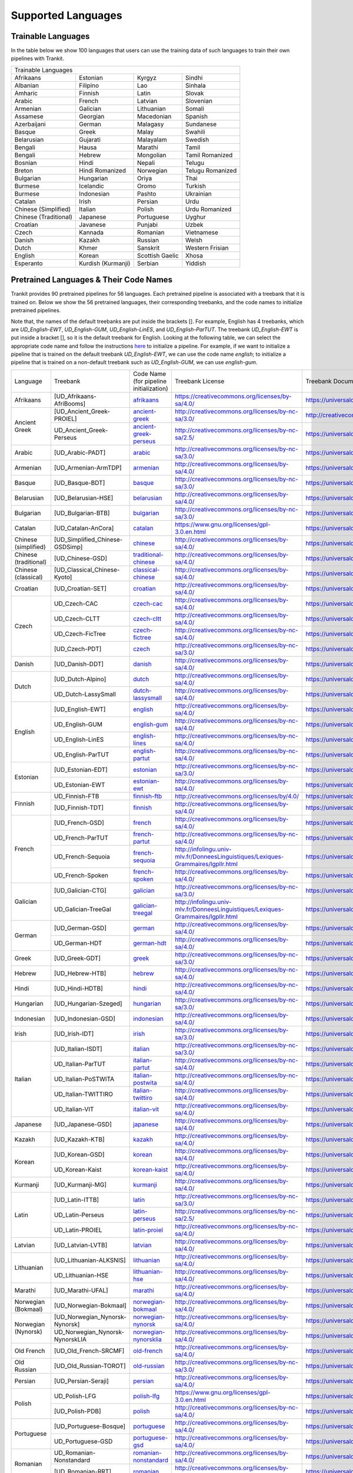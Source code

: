 Supported Languages
===================

Trainable Languages
-------------------
In the table below we show 100 languages that users can use the training data of such languages to train their own pipelines with Trankit.

+---------------------------------------------------------------------------------+
|                               Trainable Languages                               |
+-----------------------+--------------------+-----------------+------------------+
| Afrikaans             | Estonian           | Kyrgyz          | Sindhi           |
+-----------------------+--------------------+-----------------+------------------+
| Albanian              | Filipino           | Lao             | Sinhala          |
+-----------------------+--------------------+-----------------+------------------+
| Amharic               | Finnish            | Latin           | Slovak           |
+-----------------------+--------------------+-----------------+------------------+
| Arabic                | French             | Latvian         | Slovenian        |
+-----------------------+--------------------+-----------------+------------------+
| Armenian              | Galician           | Lithuanian      | Somali           |
+-----------------------+--------------------+-----------------+------------------+
| Assamese              | Georgian           | Macedonian      | Spanish          |
+-----------------------+--------------------+-----------------+------------------+
| Azerbaijani           | German             | Malagasy        | Sundanese        |
+-----------------------+--------------------+-----------------+------------------+
| Basque                | Greek              | Malay           | Swahili          |
+-----------------------+--------------------+-----------------+------------------+
| Belarusian            | Gujarati           | Malayalam       | Swedish          |
+-----------------------+--------------------+-----------------+------------------+
| Bengali               | Hausa              | Marathi         | Tamil            |
+-----------------------+--------------------+-----------------+------------------+
| Bengali               | Hebrew             | Mongolian       | Tamil Romanized  |
+-----------------------+--------------------+-----------------+------------------+
| Bosnian               | Hindi              | Nepali          | Telugu           |
+-----------------------+--------------------+-----------------+------------------+
| Breton                | Hindi Romanized    | Norwegian       | Telugu Romanized |
+-----------------------+--------------------+-----------------+------------------+
| Bulgarian             | Hungarian          | Oriya           | Thai             |
+-----------------------+--------------------+-----------------+------------------+
| Burmese               | Icelandic          | Oromo           | Turkish          |
+-----------------------+--------------------+-----------------+------------------+
| Burmese               | Indonesian         | Pashto          | Ukrainian        |
+-----------------------+--------------------+-----------------+------------------+
| Catalan               | Irish              | Persian         | Urdu             |
+-----------------------+--------------------+-----------------+------------------+
| Chinese (Simplified)  | Italian            | Polish          | Urdu Romanized   |
+-----------------------+--------------------+-----------------+------------------+
| Chinese (Traditional) | Japanese           | Portuguese      | Uyghur           |
+-----------------------+--------------------+-----------------+------------------+
| Croatian              | Javanese           | Punjabi         | Uzbek            |
+-----------------------+--------------------+-----------------+------------------+
| Czech                 | Kannada            | Romanian        | Vietnamese       |
+-----------------------+--------------------+-----------------+------------------+
| Danish                | Kazakh             | Russian         | Welsh            |
+-----------------------+--------------------+-----------------+------------------+
| Dutch                 | Khmer              | Sanskrit        | Western Frisian  |
+-----------------------+--------------------+-----------------+------------------+
| English               | Korean             | Scottish Gaelic | Xhosa            |
+-----------------------+--------------------+-----------------+------------------+
| Esperanto             | Kurdish (Kurmanji) | Serbian         | Yiddish          |
+-----------------------+--------------------+-----------------+------------------+

Pretrained Languages & Their Code Names
---------------------------------------
Trankit provides 90 pretrained pipelines for 56 languages. Each pretrained pipeline is associated with a treebank that it is trained on. Below we show the 56 pretrained languages, their corresponding treebanks, and the code names to initialize pretrained pipelines.

Note that, the names of the default treebanks are put inside the brackets []. For example, English has 4 treebanks, which are *UD_English-EWT*, *UD_English-GUM*, *UD_English-LinES*, and *UD_English-ParTUT*. The treebank *UD_English-EWT* is put inside a bracket [], so it is the default treebank for English. Looking at the following table, we can select the appropriate code name and follow the instructions `here <https://trankit.readthedocs.io/en/latest/overview.html#monolingual-usage>`_ to initialize a pipeline. For example, if we want to initialize a pipeline that is trained on the default treebank *UD_English-EWT*, we can use the code name *english*; to initialize a pipeline that is trained on a non-default treebank such as *UD_English-GUM*, we can use *english-gum*.

+-----------------------+---------------------------------+----------------------------------------------------------------------------------------------+-----------------------------------------------------------------------------------+-----------------------------------------------------------------------+
| Language              | Treebank                        | Code Name                                                                                    | Treebank License                                                                  | Treebank Documentation                                                |
|                       |                                 | (for pipeline initialization)                                                                |                                                                                   |                                                                       |
+-----------------------+---------------------------------+----------------------------------------------------------------------------------------------+-----------------------------------------------------------------------------------+-----------------------------------------------------------------------+
| Afrikaans             | [UD_Afrikaans-AfriBooms]        | `afrikaans <http://nlp.uoregon.edu/download/trankit/afrikaans.zip>`_                         | https://creativecommons.org/licenses/by-sa/4.0/                                   | https://universaldependencies.org/treebanks/af_afribooms/index.html   |
+-----------------------+---------------------------------+----------------------------------------------------------------------------------------------+-----------------------------------------------------------------------------------+-----------------------------------------------------------------------+
| Ancient Greek         | [UD_Ancient_Greek-PROIEL]       | `ancient-greek <http://nlp.uoregon.edu/download/trankit/ancient-greek.zip>`_                 | http://creativecommons.org/licenses/by-nc-sa/3.0/                                 | http://creativecommons.org/licenses/by-nc-sa/3.0/                     |
|                       +---------------------------------+----------------------------------------------------------------------------------------------+-----------------------------------------------------------------------------------+-----------------------------------------------------------------------+
|                       | UD_Ancient_Greek-Perseus        | `ancient-greek-perseus <http://nlp.uoregon.edu/download/trankit/ancient-greek-perseus.zip>`_ |  http://creativecommons.org/licenses/by-nc-sa/2.5/                                | https://universaldependencies.org/treebanks/grc_perseus/index.html    |
+-----------------------+---------------------------------+----------------------------------------------------------------------------------------------+-----------------------------------------------------------------------------------+-----------------------------------------------------------------------+
| Arabic                | [UD_Arabic-PADT]                | `arabic <http://nlp.uoregon.edu/download/trankit/arabic.zip>`_                               | http://creativecommons.org/licenses/by-nc-sa/3.0/                                 | https://universaldependencies.org/treebanks/ar_padt/index.html        |
+-----------------------+---------------------------------+----------------------------------------------------------------------------------------------+-----------------------------------------------------------------------------------+-----------------------------------------------------------------------+
| Armenian              | [UD_Armenian-ArmTDP]            | `armenian <http://nlp.uoregon.edu/download/trankit/armenian.zip>`_                           | http://creativecommons.org/licenses/by-sa/4.0/                                    | https://universaldependencies.org/treebanks/hy_armtdp/index.html      |
+-----------------------+---------------------------------+----------------------------------------------------------------------------------------------+-----------------------------------------------------------------------------------+-----------------------------------------------------------------------+
| Basque                | [UD_Basque-BDT]                 | `basque <http://nlp.uoregon.edu/download/trankit/basque.zip>`_                               | http://creativecommons.org/licenses/by-nc-sa/3.0/                                 | https://universaldependencies.org/treebanks/eu_bdt/index.html         |
+-----------------------+---------------------------------+----------------------------------------------------------------------------------------------+-----------------------------------------------------------------------------------+-----------------------------------------------------------------------+
| Belarusian            | [UD_Belarusian-HSE]             | `belarusian <http://nlp.uoregon.edu/download/trankit/belarusian.zip>`_                       | http://creativecommons.org/licenses/by-sa/4.0/                                    | https://universaldependencies.org/treebanks/be_hse/index.html         |
+-----------------------+---------------------------------+----------------------------------------------------------------------------------------------+-----------------------------------------------------------------------------------+-----------------------------------------------------------------------+
| Bulgarian             | [UD_Bulgarian-BTB]              | `bulgarian <http://nlp.uoregon.edu/download/trankit/bulgarian.zip>`_                         | http://creativecommons.org/licenses/by-nc-sa/3.0/                                 | https://universaldependencies.org/treebanks/bg_btb/index.html         |
+-----------------------+---------------------------------+----------------------------------------------------------------------------------------------+-----------------------------------------------------------------------------------+-----------------------------------------------------------------------+
| Catalan               | [UD_Catalan-AnCora]             | `catalan <http://nlp.uoregon.edu/download/trankit/catalan.zip>`_                             | https://www.gnu.org/licenses/gpl-3.0.en.html                                      | https://universaldependencies.org/treebanks/ca_ancora/index.html      |
+-----------------------+---------------------------------+----------------------------------------------------------------------------------------------+-----------------------------------------------------------------------------------+-----------------------------------------------------------------------+
| Chinese (simplified)  | [UD_Simplified_Chinese-GSDSimp] | `chinese <http://nlp.uoregon.edu/download/trankit/chinese.zip>`_                             | http://creativecommons.org/licenses/by-sa/4.0/                                    | https://universaldependencies.org/treebanks/zhs_gsdsimp/index.html    |
+-----------------------+---------------------------------+----------------------------------------------------------------------------------------------+-----------------------------------------------------------------------------------+-----------------------------------------------------------------------+
| Chinese (traditional) | [UD_Chinese-GSD]                | `traditional-chinese <http://nlp.uoregon.edu/download/trankit/traditional-chinese.zip>`_     | http://creativecommons.org/licenses/by-sa/4.0/                                    | https://universaldependencies.org/treebanks/zh_gsd/index.html         |
+-----------------------+---------------------------------+----------------------------------------------------------------------------------------------+-----------------------------------------------------------------------------------+-----------------------------------------------------------------------+
| Chinese (classical)   | [UD_Classical_Chinese-Kyoto]    | `classical-chinese <http://nlp.uoregon.edu/download/trankit/classical-chinese.zip>`_         | http://creativecommons.org/licenses/by-sa/4.0/                                    | https://universaldependencies.org/treebanks/lzh_kyoto/index.html      |
+-----------------------+---------------------------------+----------------------------------------------------------------------------------------------+-----------------------------------------------------------------------------------+-----------------------------------------------------------------------+
| Croatian              | [UD_Croatian-SET]               | `croatian <http://nlp.uoregon.edu/download/trankit/croatian.zip>`_                           | http://creativecommons.org/licenses/by-sa/4.0/                                    | https://universaldependencies.org/treebanks/hr_set/index.html         |
+-----------------------+---------------------------------+----------------------------------------------------------------------------------------------+-----------------------------------------------------------------------------------+-----------------------------------------------------------------------+
| Czech                 | UD_Czech-CAC                    | `czech-cac <http://nlp.uoregon.edu/download/trankit/czech-cac.zip>`_                         | http://creativecommons.org/licenses/by-sa/4.0/                                    | https://universaldependencies.org/treebanks/cs_cac/index.html         |
|                       +---------------------------------+----------------------------------------------------------------------------------------------+-----------------------------------------------------------------------------------+-----------------------------------------------------------------------+
|                       | UD_Czech-CLTT                   | `czech-cltt <http://nlp.uoregon.edu/download/trankit/czech-cltt.zip>`_                       | http://creativecommons.org/licenses/by-sa/4.0/                                    | https://universaldependencies.org/treebanks/cs_cltt/index.html        |
|                       +---------------------------------+----------------------------------------------------------------------------------------------+-----------------------------------------------------------------------------------+-----------------------------------------------------------------------+
|                       | UD_Czech-FicTree                | `czech-fictree <http://nlp.uoregon.edu/download/trankit/czech-fictree.zip>`_                 | http://creativecommons.org/licenses/by-nc-sa/4.0/                                 | https://universaldependencies.org/treebanks/cs_fictree/index.html     |
|                       +---------------------------------+----------------------------------------------------------------------------------------------+-----------------------------------------------------------------------------------+-----------------------------------------------------------------------+
|                       | [UD_Czech-PDT]                  | `czech <http://nlp.uoregon.edu/download/trankit/czech.zip>`_                                 | http://creativecommons.org/licenses/by-nc-sa/3.0/                                 | https://universaldependencies.org/treebanks/cs_pdt/index.html         |
+-----------------------+---------------------------------+----------------------------------------------------------------------------------------------+-----------------------------------------------------------------------------------+-----------------------------------------------------------------------+
| Danish                | [UD_Danish-DDT]                 | `danish <http://nlp.uoregon.edu/download/trankit/danish.zip>`_                               | http://creativecommons.org/licenses/by-sa/4.0/                                    | https://universaldependencies.org/treebanks/da_ddt/index.html         |
+-----------------------+---------------------------------+----------------------------------------------------------------------------------------------+-----------------------------------------------------------------------------------+-----------------------------------------------------------------------+
| Dutch                 | [UD_Dutch-Alpino]               | `dutch <http://nlp.uoregon.edu/download/trankit/dutch.zip>`_                                 | http://creativecommons.org/licenses/by-sa/4.0/                                    | https://universaldependencies.org/treebanks/nl_alpino/index.html      |
|                       +---------------------------------+----------------------------------------------------------------------------------------------+-----------------------------------------------------------------------------------+-----------------------------------------------------------------------+
|                       | UD_Dutch-LassySmall             | `dutch-lassysmall <http://nlp.uoregon.edu/download/trankit/dutch-lassysmall.zip>`_           | http://creativecommons.org/licenses/by-sa/4.0/                                    | https://universaldependencies.org/treebanks/nl_lassysmall/index.html  |
+-----------------------+---------------------------------+----------------------------------------------------------------------------------------------+-----------------------------------------------------------------------------------+-----------------------------------------------------------------------+
| English               | [UD_English-EWT]                | `english <http://nlp.uoregon.edu/download/trankit/english.zip>`_                             | http://creativecommons.org/licenses/by-sa/4.0/                                    | https://universaldependencies.org/treebanks/en_ewt/index.html         |
|                       +---------------------------------+----------------------------------------------------------------------------------------------+-----------------------------------------------------------------------------------+-----------------------------------------------------------------------+
|                       | UD_English-GUM                  | `english-gum <http://nlp.uoregon.edu/download/trankit/english-gum.zip>`_                     | http://creativecommons.org/licenses/by-nc-sa/4.0/                                 | https://universaldependencies.org/treebanks/en_gum/index.html         |
|                       +---------------------------------+----------------------------------------------------------------------------------------------+-----------------------------------------------------------------------------------+-----------------------------------------------------------------------+
|                       | UD_English-LinES                | `english-lines <http://nlp.uoregon.edu/download/trankit/english-lines.zip>`_                 | http://creativecommons.org/licenses/by-nc-sa/4.0/                                 | https://universaldependencies.org/treebanks/en_lines/index.html       |
|                       +---------------------------------+----------------------------------------------------------------------------------------------+-----------------------------------------------------------------------------------+-----------------------------------------------------------------------+
|                       | UD_English-ParTUT               | `english-partut <http://nlp.uoregon.edu/download/trankit/english-partut.zip>`_               | http://creativecommons.org/licenses/by-nc-sa/4.0/                                 | https://universaldependencies.org/treebanks/en_partut/index.html      |
+-----------------------+---------------------------------+----------------------------------------------------------------------------------------------+-----------------------------------------------------------------------------------+-----------------------------------------------------------------------+
| Estonian              | [UD_Estonian-EDT]               | `estonian <http://nlp.uoregon.edu/download/trankit/estonian.zip>`_                           | http://creativecommons.org/licenses/by-nc-sa/3.0/                                 | https://universaldependencies.org/treebanks/et_edt/index.html         |
|                       +---------------------------------+----------------------------------------------------------------------------------------------+-----------------------------------------------------------------------------------+-----------------------------------------------------------------------+
|                       | UD_Estonian-EWT                 | `estonian-ewt <http://nlp.uoregon.edu/download/trankit/estonian-ewt.zip>`_                   | http://creativecommons.org/licenses/by-sa/4.0/                                    | https://universaldependencies.org/treebanks/et_ewt/index.html         |
+-----------------------+---------------------------------+----------------------------------------------------------------------------------------------+-----------------------------------------------------------------------------------+-----------------------------------------------------------------------+
| Finnish               | UD_Finnish-FTB                  | `finnish-ftb <http://nlp.uoregon.edu/download/trankit/finnish-ftb.zip>`_                     | http://creativecommons.org/licenses/by/4.0/                                       | https://universaldependencies.org/treebanks/fi_ftb/index.html         |
|                       +---------------------------------+----------------------------------------------------------------------------------------------+-----------------------------------------------------------------------------------+-----------------------------------------------------------------------+
|                       | [UD_Finnish-TDT]                | `finnish <http://nlp.uoregon.edu/download/trankit/finnish.zip>`_                             | http://creativecommons.org/licenses/by-sa/4.0/                                    | https://universaldependencies.org/treebanks/fi_tdt/index.html         |
+-----------------------+---------------------------------+----------------------------------------------------------------------------------------------+-----------------------------------------------------------------------------------+-----------------------------------------------------------------------+
| French                | [UD_French-GSD]                 | `french <http://nlp.uoregon.edu/download/trankit/french.zip>`_                               | http://creativecommons.org/licenses/by-sa/4.0/                                    | https://universaldependencies.org/treebanks/fr_gsd/index.html         |
|                       +---------------------------------+----------------------------------------------------------------------------------------------+-----------------------------------------------------------------------------------+-----------------------------------------------------------------------+
|                       | UD_French-ParTUT                | `french-partut <http://nlp.uoregon.edu/download/trankit/french-partut.zip>`_                 | http://creativecommons.org/licenses/by-nc-sa/4.0/                                 | https://universaldependencies.org/treebanks/fr_partut/index.html      |
|                       +---------------------------------+----------------------------------------------------------------------------------------------+-----------------------------------------------------------------------------------+-----------------------------------------------------------------------+
|                       | UD_French-Sequoia               | `french-sequoia <http://nlp.uoregon.edu/download/trankit/french-sequoia.zip>`_               | http://infolingu.univ-mlv.fr/DonneesLinguistiques/Lexiques-Grammaires/lgpllr.html | https://universaldependencies.org/treebanks/fr_sequoia/index.html     |
|                       +---------------------------------+----------------------------------------------------------------------------------------------+-----------------------------------------------------------------------------------+-----------------------------------------------------------------------+
|                       | UD_French-Spoken                | `french-spoken <http://nlp.uoregon.edu/download/trankit/french-spoken.zip>`_                 | http://creativecommons.org/licenses/by-sa/4.0/                                    | https://universaldependencies.org/treebanks/fr_spoken/index.html      |
+-----------------------+---------------------------------+----------------------------------------------------------------------------------------------+-----------------------------------------------------------------------------------+-----------------------------------------------------------------------+
| Galician              | [UD_Galician-CTG]               | `galician <http://nlp.uoregon.edu/download/trankit/galician.zip>`_                           | http://creativecommons.org/licenses/by-nc-sa/3.0/                                 | https://universaldependencies.org/treebanks/gl_ctg/index.html         |
|                       +---------------------------------+----------------------------------------------------------------------------------------------+-----------------------------------------------------------------------------------+-----------------------------------------------------------------------+
|                       | UD_Galician-TreeGal             | `galician-treegal <http://nlp.uoregon.edu/download/trankit/galician-treegal.zip>`_           | http://infolingu.univ-mlv.fr/DonneesLinguistiques/Lexiques-Grammaires/lgpllr.html | https://universaldependencies.org/treebanks/gl_treegal/index.html     |
+-----------------------+---------------------------------+----------------------------------------------------------------------------------------------+-----------------------------------------------------------------------------------+-----------------------------------------------------------------------+
| German                | [UD_German-GSD]                 | `german <http://nlp.uoregon.edu/download/trankit/german.zip>`_                               | http://creativecommons.org/licenses/by-sa/4.0/                                    | https://universaldependencies.org/treebanks/de_gsd/index.html         |
|                       +---------------------------------+----------------------------------------------------------------------------------------------+-----------------------------------------------------------------------------------+-----------------------------------------------------------------------+
|                       | UD_German-HDT                   | `german-hdt <http://nlp.uoregon.edu/download/trankit/german-hdt.zip>`_                       | http://creativecommons.org/licenses/by-sa/4.0/                                    | https://universaldependencies.org/treebanks/de_hdt/index.html         |
+-----------------------+---------------------------------+----------------------------------------------------------------------------------------------+-----------------------------------------------------------------------------------+-----------------------------------------------------------------------+
| Greek                 | [UD_Greek-GDT]                  | `greek <http://nlp.uoregon.edu/download/trankit/greek.zip>`_                                 | http://creativecommons.org/licenses/by-nc-sa/3.0/                                 | https://universaldependencies.org/treebanks/el_gdt/index.html         |
+-----------------------+---------------------------------+----------------------------------------------------------------------------------------------+-----------------------------------------------------------------------------------+-----------------------------------------------------------------------+
| Hebrew                | [UD_Hebrew-HTB]                 | `hebrew <http://nlp.uoregon.edu/download/trankit/hebrew.zip>`_                               | http://creativecommons.org/licenses/by-nc-sa/4.0/                                 | https://universaldependencies.org/treebanks/he_htb/index.html         |
+-----------------------+---------------------------------+----------------------------------------------------------------------------------------------+-----------------------------------------------------------------------------------+-----------------------------------------------------------------------+
| Hindi                 | [UD_Hindi-HDTB]                 | `hindi <http://nlp.uoregon.edu/download/trankit/hindi.zip>`_                                 | http://creativecommons.org/licenses/by-nc-sa/4.0/                                 | https://universaldependencies.org/treebanks/hi_hdtb/index.html        |
+-----------------------+---------------------------------+----------------------------------------------------------------------------------------------+-----------------------------------------------------------------------------------+-----------------------------------------------------------------------+
| Hungarian             | [UD_Hungarian-Szeged]           | `hungarian <http://nlp.uoregon.edu/download/trankit/hungarian.zip>`_                         | http://creativecommons.org/licenses/by-nc-sa/3.0/                                 | https://universaldependencies.org/treebanks/hu_szeged/index.html      |
+-----------------------+---------------------------------+----------------------------------------------------------------------------------------------+-----------------------------------------------------------------------------------+-----------------------------------------------------------------------+
| Indonesian            | [UD_Indonesian-GSD]             | `indonesian <http://nlp.uoregon.edu/download/trankit/indonesian.zip>`_                       | http://creativecommons.org/licenses/by-sa/4.0/                                    | https://universaldependencies.org/treebanks/id_gsd/index.html         |
+-----------------------+---------------------------------+----------------------------------------------------------------------------------------------+-----------------------------------------------------------------------------------+-----------------------------------------------------------------------+
| Irish                 | [UD_Irish-IDT]                  | `irish <http://nlp.uoregon.edu/download/trankit/irish.zip>`_                                 | http://creativecommons.org/licenses/by-sa/3.0/                                    | https://universaldependencies.org/treebanks/ga_idt/index.html         |
+-----------------------+---------------------------------+----------------------------------------------------------------------------------------------+-----------------------------------------------------------------------------------+-----------------------------------------------------------------------+
| Italian               | [UD_Italian-ISDT]               | `italian <http://nlp.uoregon.edu/download/trankit/italian.zip>`_                             | http://creativecommons.org/licenses/by-nc-sa/3.0/                                 | https://universaldependencies.org/treebanks/it_isdt/index.html        |
|                       +---------------------------------+----------------------------------------------------------------------------------------------+-----------------------------------------------------------------------------------+-----------------------------------------------------------------------+
|                       | UD_Italian-ParTUT               | `italian-partut <http://nlp.uoregon.edu/download/trankit/italian-partut.zip>`_               | http://creativecommons.org/licenses/by-nc-sa/4.0/                                 | https://universaldependencies.org/treebanks/it_partut/index.html      |
|                       +---------------------------------+----------------------------------------------------------------------------------------------+-----------------------------------------------------------------------------------+-----------------------------------------------------------------------+
|                       | UD_Italian-PoSTWITA             | `italian-postwita <http://nlp.uoregon.edu/download/trankit/italian-postwita.zip>`_           | http://creativecommons.org/licenses/by-nc-sa/4.0/                                 | https://universaldependencies.org/treebanks/it_postwita/index.html    |
|                       +---------------------------------+----------------------------------------------------------------------------------------------+-----------------------------------------------------------------------------------+-----------------------------------------------------------------------+
|                       | UD_Italian-TWITTIRO             | `italian-twittiro <http://nlp.uoregon.edu/download/trankit/italian-twittiro.zip>`_           | http://creativecommons.org/licenses/by-sa/4.0/                                    | https://universaldependencies.org/treebanks/it_twittiro/index.html    |
|                       +---------------------------------+----------------------------------------------------------------------------------------------+-----------------------------------------------------------------------------------+-----------------------------------------------------------------------+
|                       | UD_Italian-VIT                  | `italian-vit <http://nlp.uoregon.edu/download/trankit/italian-vit.zip>`_                     | http://creativecommons.org/licenses/by-sa/4.0/                                    | https://universaldependencies.org/treebanks/it_vit/index.html         |
+-----------------------+---------------------------------+----------------------------------------------------------------------------------------------+-----------------------------------------------------------------------------------+-----------------------------------------------------------------------+
| Japanese              | [UD_Japanese-GSD]               | `japanese <http://nlp.uoregon.edu/download/trankit/japanese.zip>`_                           | http://creativecommons.org/licenses/by-sa/4.0/                                    | https://universaldependencies.org/treebanks/ja_gsd/index.html         |
+-----------------------+---------------------------------+----------------------------------------------------------------------------------------------+-----------------------------------------------------------------------------------+-----------------------------------------------------------------------+
| Kazakh                | [UD_Kazakh-KTB]                 | `kazakh <http://nlp.uoregon.edu/download/trankit/kazakh.zip>`_                               | http://creativecommons.org/licenses/by-sa/4.0/                                    | https://universaldependencies.org/treebanks/kk_ktb/index.html         |
+-----------------------+---------------------------------+----------------------------------------------------------------------------------------------+-----------------------------------------------------------------------------------+-----------------------------------------------------------------------+
| Korean                | [UD_Korean-GSD]                 | `korean <http://nlp.uoregon.edu/download/trankit/korean.zip>`_                               | http://creativecommons.org/licenses/by-sa/4.0/                                    | https://universaldependencies.org/treebanks/ko_gsd/index.html         |
|                       +---------------------------------+----------------------------------------------------------------------------------------------+-----------------------------------------------------------------------------------+-----------------------------------------------------------------------+
|                       | UD_Korean-Kaist                 | `korean-kaist <http://nlp.uoregon.edu/download/trankit/korean-kaist.zip>`_                   | http://creativecommons.org/licenses/by-sa/4.0/                                    | https://universaldependencies.org/treebanks/ko_kaist/index.html       |
+-----------------------+---------------------------------+----------------------------------------------------------------------------------------------+-----------------------------------------------------------------------------------+-----------------------------------------------------------------------+
| Kurmanji              | [UD_Kurmanji-MG]                | `kurmanji <http://nlp.uoregon.edu/download/trankit/kurmanji.zip>`_                           | http://creativecommons.org/licenses/by-sa/4.0/                                    | https://universaldependencies.org/treebanks/kmr_mg/index.html         |
+-----------------------+---------------------------------+----------------------------------------------------------------------------------------------+-----------------------------------------------------------------------------------+-----------------------------------------------------------------------+
| Latin                 | [UD_Latin-ITTB]                 | `latin <http://nlp.uoregon.edu/download/trankit/latin.zip>`_                                 | http://creativecommons.org/licenses/by-nc-sa/3.0/                                 | https://universaldependencies.org/treebanks/la_ittb/index.html        |
|                       +---------------------------------+----------------------------------------------------------------------------------------------+-----------------------------------------------------------------------------------+-----------------------------------------------------------------------+
|                       | UD_Latin-Perseus                | `latin-perseus <http://nlp.uoregon.edu/download/trankit/latin-perseus.zip>`_                 | http://creativecommons.org/licenses/by-nc-sa/2.5/                                 | https://universaldependencies.org/treebanks/la_perseus/index.html     |
|                       +---------------------------------+----------------------------------------------------------------------------------------------+-----------------------------------------------------------------------------------+-----------------------------------------------------------------------+
|                       | UD_Latin-PROIEL                 | `latin-proiel <http://nlp.uoregon.edu/download/trankit/latin-proiel.zip>`_                   | http://creativecommons.org/licenses/by-nc-sa/4.0/                                 | https://universaldependencies.org/treebanks/la_proiel/index.html      |
+-----------------------+---------------------------------+----------------------------------------------------------------------------------------------+-----------------------------------------------------------------------------------+-----------------------------------------------------------------------+
| Latvian               | [UD_Latvian-LVTB]               | `latvian <http://nlp.uoregon.edu/download/trankit/latvian.zip>`_                             | http://creativecommons.org/licenses/by-sa/4.0/                                    | https://universaldependencies.org/treebanks/lv_lvtb/index.html        |
+-----------------------+---------------------------------+----------------------------------------------------------------------------------------------+-----------------------------------------------------------------------------------+-----------------------------------------------------------------------+
| Lithuanian            | [UD_Lithuanian-ALKSNIS]         | `lithuanian <http://nlp.uoregon.edu/download/trankit/lithuanian.zip>`_                       | http://creativecommons.org/licenses/by-sa/4.0/                                    | https://universaldependencies.org/treebanks/lt_alksnis/index.html     |
|                       +---------------------------------+----------------------------------------------------------------------------------------------+-----------------------------------------------------------------------------------+-----------------------------------------------------------------------+
|                       | UD_Lithuanian-HSE               | `lithuanian-hse <http://nlp.uoregon.edu/download/trankit/lithuanian-hse.zip>`_               | http://creativecommons.org/licenses/by-sa/4.0/                                    | https://universaldependencies.org/treebanks/lt_hse/index.html         |
+-----------------------+---------------------------------+----------------------------------------------------------------------------------------------+-----------------------------------------------------------------------------------+-----------------------------------------------------------------------+
| Marathi               | [UD_Marathi-UFAL]               | `marathi <http://nlp.uoregon.edu/download/trankit/marathi.zip>`_                             | http://creativecommons.org/licenses/by-sa/4.0/                                    | https://universaldependencies.org/treebanks/mr_ufal/index.html        |
+-----------------------+---------------------------------+----------------------------------------------------------------------------------------------+-----------------------------------------------------------------------------------+-----------------------------------------------------------------------+
| Norwegian (Bokmaal)   | [UD_Norwegian-Bokmaal]          | `norwegian-bokmaal <http://nlp.uoregon.edu/download/trankit/norwegian-bokmaal.zip>`_         | http://creativecommons.org/licenses/by-sa/4.0/                                    | https://universaldependencies.org/treebanks/no_bokmaal/index.html     |
+-----------------------+---------------------------------+----------------------------------------------------------------------------------------------+-----------------------------------------------------------------------------------+-----------------------------------------------------------------------+
| Norwegian (Nynorsk)   | [UD_Norwegian_Nynorsk-Nynorsk]  | `norwegian-nynorsk <http://nlp.uoregon.edu/download/trankit/norwegian-nynorsk.zip>`_         | http://creativecommons.org/licenses/by-sa/4.0/                                    | https://universaldependencies.org/treebanks/nn_nynorsk/index.html     |
|                       +---------------------------------+----------------------------------------------------------------------------------------------+-----------------------------------------------------------------------------------+-----------------------------------------------------------------------+
|                       | UD_Norwegian_Nynorsk-NynorskLIA | `norwegian-nynorsklia <http://nlp.uoregon.edu/download/trankit/norwegian-nynorsklia.zip>`_   | http://creativecommons.org/licenses/by-sa/4.0/                                    | https://universaldependencies.org/treebanks/nn_nynorsklia/index.html  |
+-----------------------+---------------------------------+----------------------------------------------------------------------------------------------+-----------------------------------------------------------------------------------+-----------------------------------------------------------------------+
| Old French            | [UD_Old_French-SRCMF]           | `old-french <http://nlp.uoregon.edu/download/trankit/old-french.zip>`_                       | http://creativecommons.org/licenses/by-sa/4.0/                                    | https://universaldependencies.org/treebanks/fro_srcmf/index.html      |
+-----------------------+---------------------------------+----------------------------------------------------------------------------------------------+-----------------------------------------------------------------------------------+-----------------------------------------------------------------------+
| Old Russian           | [UD_Old_Russian-TOROT]          | `old-russian <http://nlp.uoregon.edu/download/trankit/old-russian.zip>`_                     | http://creativecommons.org/licenses/by-nc-sa/3.0/                                 | https://universaldependencies.org/treebanks/orv_torot/index.html      |
+-----------------------+---------------------------------+----------------------------------------------------------------------------------------------+-----------------------------------------------------------------------------------+-----------------------------------------------------------------------+
| Persian               | [UD_Persian-Seraji]             | `persian <http://nlp.uoregon.edu/download/trankit/persian.zip>`_                             | http://creativecommons.org/licenses/by-sa/4.0/                                    | https://universaldependencies.org/treebanks/fa_seraji/index.html      |
+-----------------------+---------------------------------+----------------------------------------------------------------------------------------------+-----------------------------------------------------------------------------------+-----------------------------------------------------------------------+
| Polish                | UD_Polish-LFG                   | `polish-lfg <http://nlp.uoregon.edu/download/trankit/polish-lfg.zip>`_                       | https://www.gnu.org/licenses/gpl-3.0.en.html                                      | https://universaldependencies.org/treebanks/pl_lfg/index.html         |
|                       +---------------------------------+----------------------------------------------------------------------------------------------+-----------------------------------------------------------------------------------+-----------------------------------------------------------------------+
|                       | [UD_Polish-PDB]                 | `polish <http://nlp.uoregon.edu/download/trankit/polish.zip>`_                               | http://creativecommons.org/licenses/by-nc-sa/4.0/                                 | https://universaldependencies.org/treebanks/pl_pdb/index.html         |
+-----------------------+---------------------------------+----------------------------------------------------------------------------------------------+-----------------------------------------------------------------------------------+-----------------------------------------------------------------------+
| Portuguese            | [UD_Portuguese-Bosque]          | `portuguese <http://nlp.uoregon.edu/download/trankit/portuguese.zip>`_                       | http://creativecommons.org/licenses/by-sa/4.0/                                    | https://universaldependencies.org/treebanks/pt_bosque/index.html      |
|                       +---------------------------------+----------------------------------------------------------------------------------------------+-----------------------------------------------------------------------------------+-----------------------------------------------------------------------+
|                       | UD_Portuguese-GSD               | `portuguese-gsd <http://nlp.uoregon.edu/download/trankit/portuguese-gsd.zip>`_               | http://creativecommons.org/licenses/by-sa/4.0/                                    | https://universaldependencies.org/treebanks/pt_gsd/index.html         |
+-----------------------+---------------------------------+----------------------------------------------------------------------------------------------+-----------------------------------------------------------------------------------+-----------------------------------------------------------------------+
| Romanian              | UD_Romanian-Nonstandard         | `romanian-nonstandard <http://nlp.uoregon.edu/download/trankit/romanian-nonstandard.zip>`_   | http://creativecommons.org/licenses/by-sa/4.0/                                    | https://universaldependencies.org/treebanks/ro_nonstandard/index.html |
|                       +---------------------------------+----------------------------------------------------------------------------------------------+-----------------------------------------------------------------------------------+-----------------------------------------------------------------------+
|                       | [UD_Romanian-RRT]               | `romanian <http://nlp.uoregon.edu/download/trankit/romanian.zip>`_                           | http://creativecommons.org/licenses/by-sa/4.0/                                    | https://universaldependencies.org/treebanks/ro_rrt/index.html         |
+-----------------------+---------------------------------+----------------------------------------------------------------------------------------------+-----------------------------------------------------------------------------------+-----------------------------------------------------------------------+
| Russian               | UD_Russian-GSD                  | `russian-gsd <http://nlp.uoregon.edu/download/trankit/russian-gsd.zip>`_                     | http://creativecommons.org/licenses/by-sa/4.0/                                    | https://universaldependencies.org/treebanks/ru_gsd/index.html         |
|                       +---------------------------------+----------------------------------------------------------------------------------------------+-----------------------------------------------------------------------------------+-----------------------------------------------------------------------+
|                       | [UD_Russian-SynTagRus]          | `russian <http://nlp.uoregon.edu/download/trankit/russian.zip>`_                             | http://creativecommons.org/licenses/by-nc-sa/4.0/                                 | https://universaldependencies.org/treebanks/ru_syntagrus/index.html   |
|                       +---------------------------------+----------------------------------------------------------------------------------------------+-----------------------------------------------------------------------------------+-----------------------------------------------------------------------+
|                       | UD_Russian-Taiga                | `russian-taiga <http://nlp.uoregon.edu/download/trankit/russian-taiga.zip>`_                 | http://creativecommons.org/licenses/by-sa/4.0/                                    | https://universaldependencies.org/treebanks/ru_taiga/index.html       |
+-----------------------+---------------------------------+----------------------------------------------------------------------------------------------+-----------------------------------------------------------------------------------+-----------------------------------------------------------------------+
| Scottish Gaelic       | [UD_Scottish_Gaelic-ARCOSG]     | `scottish-gaelic <http://nlp.uoregon.edu/download/trankit/scottish-gaelic.zip>`_             | http://creativecommons.org/licenses/by-sa/4.0/                                    | https://universaldependencies.org/treebanks/gd_arcosg/index.html      |
+-----------------------+---------------------------------+----------------------------------------------------------------------------------------------+-----------------------------------------------------------------------------------+-----------------------------------------------------------------------+
| Serbian               | [UD_Serbian-SET]                | `serbian <http://nlp.uoregon.edu/download/trankit/serbian.zip>`_                             | http://creativecommons.org/licenses/by-sa/4.0/                                    | https://universaldependencies.org/treebanks/sr_set/index.html         |
+-----------------------+---------------------------------+----------------------------------------------------------------------------------------------+-----------------------------------------------------------------------------------+-----------------------------------------------------------------------+
| Slovak                | [UD_Slovak-SNK]                 | `slovak <http://nlp.uoregon.edu/download/trankit/slovak.zip>`_                               | http://creativecommons.org/licenses/by-sa/4.0/                                    | https://universaldependencies.org/treebanks/sk_snk/index.html         |
+-----------------------+---------------------------------+----------------------------------------------------------------------------------------------+-----------------------------------------------------------------------------------+-----------------------------------------------------------------------+
| Slovenian             | [UD_Slovenian-SSJ]              | `slovenian <http://nlp.uoregon.edu/download/trankit/slovenian.zip>`_                         | http://creativecommons.org/licenses/by-nc-sa/4.0/                                 | https://universaldependencies.org/treebanks/sl_ssj/index.html         |
|                       +---------------------------------+----------------------------------------------------------------------------------------------+-----------------------------------------------------------------------------------+-----------------------------------------------------------------------+
|                       | UD_Slovenian-SST                | `slovenian-sst <http://nlp.uoregon.edu/download/trankit/slovenian-sst.zip>`_                 | http://creativecommons.org/licenses/by-nc-sa/4.0/                                 | https://universaldependencies.org/treebanks/sl_sst/index.html         |
+-----------------------+---------------------------------+----------------------------------------------------------------------------------------------+-----------------------------------------------------------------------------------+-----------------------------------------------------------------------+
| Spanish               | [UD_Spanish-AnCora]             | `spanish <http://nlp.uoregon.edu/download/trankit/spanish.zip>`_                             | https://www.gnu.org/licenses/gpl-3.0.en.html                                      | https://universaldependencies.org/treebanks/es_ancora/index.html      |
|                       +---------------------------------+----------------------------------------------------------------------------------------------+-----------------------------------------------------------------------------------+-----------------------------------------------------------------------+
|                       | UD_Spanish-GSD                  | `spanish-gsd <http://nlp.uoregon.edu/download/trankit/spanish-gsd.zip>`_                     | http://creativecommons.org/licenses/by-sa/4.0/                                    | https://universaldependencies.org/treebanks/es_gsd/index.html         |
+-----------------------+---------------------------------+----------------------------------------------------------------------------------------------+-----------------------------------------------------------------------------------+-----------------------------------------------------------------------+
| Swedish               | UD_Swedish-LinES                | `swedish-lines <http://nlp.uoregon.edu/download/trankit/swedish-lines.zip>`_                 | http://creativecommons.org/licenses/by-nc-sa/4.0/                                 | https://universaldependencies.org/treebanks/sv_lines/index.html       |
|                       +---------------------------------+----------------------------------------------------------------------------------------------+-----------------------------------------------------------------------------------+-----------------------------------------------------------------------+
|                       | [UD_Swedish-Talbanken]          | `swedish <http://nlp.uoregon.edu/download/trankit/swedish.zip>`_                             | http://creativecommons.org/licenses/by-sa/4.0/                                    | https://universaldependencies.org/treebanks/sv_talbanken/index.html   |
+-----------------------+---------------------------------+----------------------------------------------------------------------------------------------+-----------------------------------------------------------------------------------+-----------------------------------------------------------------------+
| Tamil                 | [UD_Tamil-TTB]                  | `tamil <http://nlp.uoregon.edu/download/trankit/tamil.zip>`_                                 | http://creativecommons.org/licenses/by-nc-sa/3.0/                                 | https://universaldependencies.org/treebanks/ta_ttb/index.html         |
+-----------------------+---------------------------------+----------------------------------------------------------------------------------------------+-----------------------------------------------------------------------------------+-----------------------------------------------------------------------+
| Telugu                | [UD_Telugu-MTG]                 | `telugu <http://nlp.uoregon.edu/download/trankit/telugu.zip>`_                               | http://creativecommons.org/licenses/by-sa/4.0/                                    | https://universaldependencies.org/treebanks/te_mtg/index.html         |
+-----------------------+---------------------------------+----------------------------------------------------------------------------------------------+-----------------------------------------------------------------------------------+-----------------------------------------------------------------------+
| Turkish               | [UD_Turkish-IMST]               | `turkish <http://nlp.uoregon.edu/download/trankit/turkish.zip>`_                             | http://creativecommons.org/licenses/by-nc-sa/3.0/                                 | https://universaldependencies.org/treebanks/tr_imst/index.html        |
+-----------------------+---------------------------------+----------------------------------------------------------------------------------------------+-----------------------------------------------------------------------------------+-----------------------------------------------------------------------+
| Ukrainian             | [UD_Ukrainian-IU]               | `ukrainian <http://nlp.uoregon.edu/download/trankit/ukrainian.zip>`_                         | http://creativecommons.org/licenses/by-nc-sa/4.0/                                 | https://universaldependencies.org/treebanks/uk_iu/index.html          |
+-----------------------+---------------------------------+----------------------------------------------------------------------------------------------+-----------------------------------------------------------------------------------+-----------------------------------------------------------------------+
| Urdu                  | [UD_Urdu-UDTB]                  | `urdu <http://nlp.uoregon.edu/download/trankit/urdu.zip>`_                                   | http://creativecommons.org/licenses/by-nc-sa/4.0/                                 | https://universaldependencies.org/treebanks/ur_udtb/index.html        |
+-----------------------+---------------------------------+----------------------------------------------------------------------------------------------+-----------------------------------------------------------------------------------+-----------------------------------------------------------------------+
| Uyghur                | [UD_Uyghur-UDT]                 | `uyghur <http://nlp.uoregon.edu/download/trankit/uyghur.zip>`_                               | http://creativecommons.org/licenses/by-sa/4.0/                                    | https://universaldependencies.org/treebanks/ug_udt/index.html         |
+-----------------------+---------------------------------+----------------------------------------------------------------------------------------------+-----------------------------------------------------------------------------------+-----------------------------------------------------------------------+
| Vietnamese            | [UD_Vietnamese-VTB]             | `vietnamese <http://nlp.uoregon.edu/download/trankit/vietnamese.zip>`_                       | http://creativecommons.org/licenses/by-sa/4.0/                                    | https://universaldependencies.org/treebanks/vi_vtb/index.html         |
+-----------------------+---------------------------------+----------------------------------------------------------------------------------------------+-----------------------------------------------------------------------------------+-----------------------------------------------------------------------+



